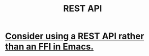 :PROPERTIES:
:ID:       fd81c79e-2f0b-49cf-b387-4cba1e5e0a85
:END:
#+title: REST API
* [[https://github.com/JeffreyBenjaminBrown/public_notes_with_github-navigable_links/blob/master/consider_using_a_rest_api_rather_than_an_ffi_in_emacs.org][Consider using a REST API rather than an FFI in Emacs.]]
